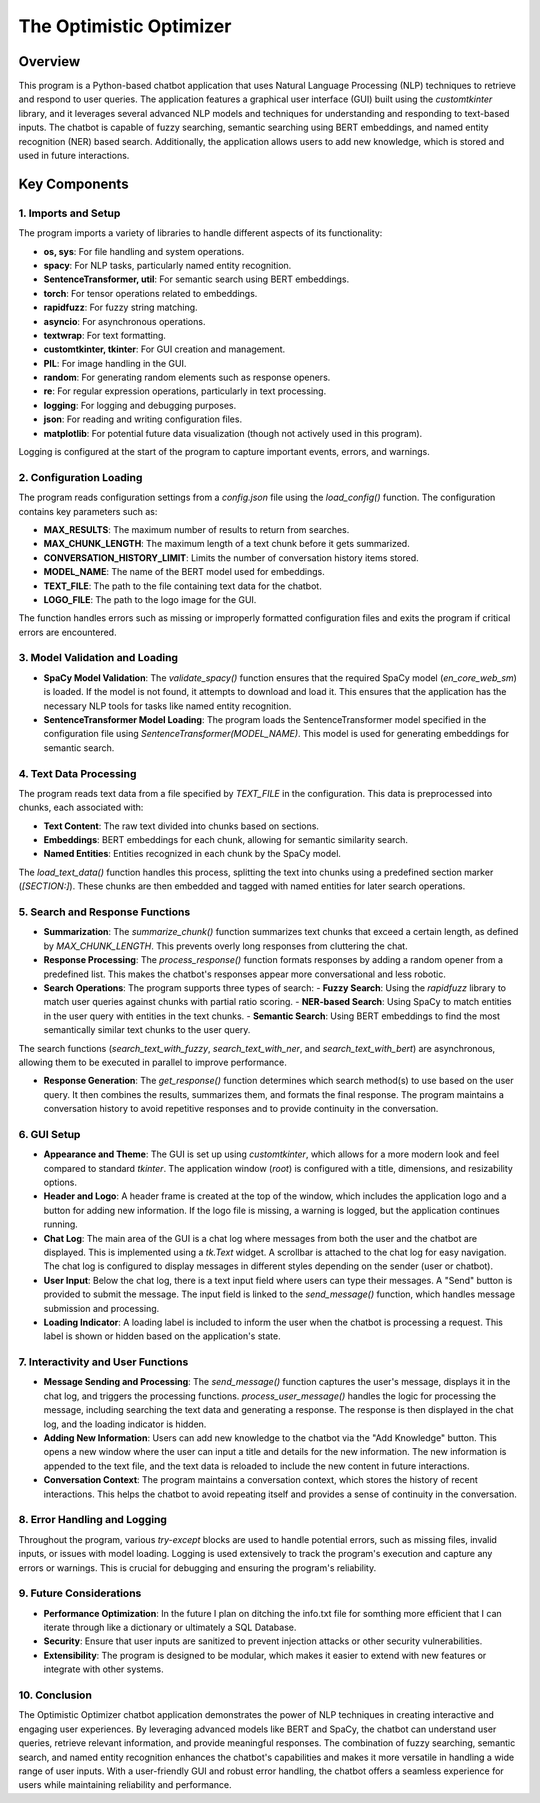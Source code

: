 ========================
The Optimistic Optimizer
========================

Overview
========
This program is a Python-based chatbot application that uses Natural Language Processing (NLP) techniques to retrieve and respond to user queries. The application features a graphical user interface (GUI) built using the `customtkinter` library, and it leverages several advanced NLP models and techniques for understanding and responding to text-based inputs. The chatbot is capable of fuzzy searching, semantic searching using BERT embeddings, and named entity recognition (NER) based search. Additionally, the application allows users to add new knowledge, which is stored and used in future interactions.

Key Components
==============
1. Imports and Setup
---------------------
The program imports a variety of libraries to handle different aspects of its functionality:

* **os, sys**: For file handling and system operations.
* **spacy**: For NLP tasks, particularly named entity recognition.
* **SentenceTransformer, util**: For semantic search using BERT embeddings.
* **torch**: For tensor operations related to embeddings.
* **rapidfuzz**: For fuzzy string matching.
* **asyncio**: For asynchronous operations.
* **textwrap**: For text formatting.
* **customtkinter, tkinter**: For GUI creation and management.
* **PIL**: For image handling in the GUI.
* **random**: For generating random elements such as response openers.
* **re**: For regular expression operations, particularly in text processing.
* **logging**: For logging and debugging purposes.
* **json**: For reading and writing configuration files.
* **matplotlib**: For potential future data visualization (though not actively used in this program).

Logging is configured at the start of the program to capture important events, errors, and warnings.

2. Configuration Loading
-------------------------
The program reads configuration settings from a `config.json` file using the `load_config()` function. The configuration contains key parameters such as:

* **MAX_RESULTS**: The maximum number of results to return from searches.
* **MAX_CHUNK_LENGTH**: The maximum length of a text chunk before it gets summarized.
* **CONVERSATION_HISTORY_LIMIT**: Limits the number of conversation history items stored.
* **MODEL_NAME**: The name of the BERT model used for embeddings.
* **TEXT_FILE**: The path to the file containing text data for the chatbot.
* **LOGO_FILE**: The path to the logo image for the GUI.

The function handles errors such as missing or improperly formatted configuration files and exits the program if critical errors are encountered.

3. Model Validation and Loading
-------------------------------
* **SpaCy Model Validation**:
  The `validate_spacy()` function ensures that the required SpaCy model (`en_core_web_sm`) is loaded. If the model is not found, it attempts to download and load it.
  This ensures that the application has the necessary NLP tools for tasks like named entity recognition.

* **SentenceTransformer Model Loading**:
  The program loads the SentenceTransformer model specified in the configuration file using `SentenceTransformer(MODEL_NAME)`.
  This model is used for generating embeddings for semantic search.

4. Text Data Processing
-----------------------
The program reads text data from a file specified by `TEXT_FILE` in the configuration. This data is preprocessed into chunks, each associated with:

* **Text Content**: The raw text divided into chunks based on sections.
* **Embeddings**: BERT embeddings for each chunk, allowing for semantic similarity search.
* **Named Entities**: Entities recognized in each chunk by the SpaCy model.

The `load_text_data()` function handles this process, splitting the text into chunks using a predefined section marker (`[SECTION:]`). These chunks are then embedded and tagged with named entities for later search operations.

5. Search and Response Functions
--------------------------------
* **Summarization**:
  The `summarize_chunk()` function summarizes text chunks that exceed a certain length, as defined by `MAX_CHUNK_LENGTH`. This prevents overly long responses from cluttering the chat.

* **Response Processing**:
  The `process_response()` function formats responses by adding a random opener from a predefined list. This makes the chatbot's responses appear more conversational and less robotic.

* **Search Operations**:
  The program supports three types of search:
  - **Fuzzy Search**: Using the `rapidfuzz` library to match user queries against chunks with partial ratio scoring.
  - **NER-based Search**: Using SpaCy to match entities in the user query with entities in the text chunks.
  - **Semantic Search**: Using BERT embeddings to find the most semantically similar text chunks to the user query.

The search functions (`search_text_with_fuzzy`, `search_text_with_ner`, and `search_text_with_bert`) are asynchronous, allowing them to be executed in parallel to improve performance.

* **Response Generation**:
  The `get_response()` function determines which search method(s) to use based on the user query. It then combines the results, summarizes them, and formats the final response.
  The program maintains a conversation history to avoid repetitive responses and to provide continuity in the conversation.

6. GUI Setup
------------
* **Appearance and Theme**:
  The GUI is set up using `customtkinter`, which allows for a more modern look and feel compared to standard `tkinter`.
  The application window (`root`) is configured with a title, dimensions, and resizability options.

* **Header and Logo**:
  A header frame is created at the top of the window, which includes the application logo and a button for adding new information. If the logo file is missing, a warning is logged, but the application continues running.

* **Chat Log**:
  The main area of the GUI is a chat log where messages from both the user and the chatbot are displayed. This is implemented using a `tk.Text` widget.
  A scrollbar is attached to the chat log for easy navigation.
  The chat log is configured to display messages in different styles depending on the sender (user or chatbot).

* **User Input**:
  Below the chat log, there is a text input field where users can type their messages. A "Send" button is provided to submit the message.
  The input field is linked to the `send_message()` function, which handles message submission and processing.

* **Loading Indicator**:
  A loading label is included to inform the user when the chatbot is processing a request. This label is shown or hidden based on the application's state.

7. Interactivity and User Functions
-----------------------------------
* **Message Sending and Processing**:
  The `send_message()` function captures the user's message, displays it in the chat log, and triggers the processing functions.
  `process_user_message()` handles the logic for processing the message, including searching the text data and generating a response.
  The response is then displayed in the chat log, and the loading indicator is hidden.

* **Adding New Information**:
  Users can add new knowledge to the chatbot via the "Add Knowledge" button. This opens a new window where the user can input a title and details for the new information.
  The new information is appended to the text file, and the text data is reloaded to include the new content in future interactions.

* **Conversation Context**:
  The program maintains a conversation context, which stores the history of recent interactions. This helps the chatbot to avoid repeating itself and provides a sense of continuity in the conversation.

8. Error Handling and Logging
-----------------------------
Throughout the program, various `try-except` blocks are used to handle potential errors, such as missing files, invalid inputs, or issues with model loading.
Logging is used extensively to track the program's execution and capture any errors or warnings. This is crucial for debugging and ensuring the program's reliability.

9. Future Considerations
------------------------
* **Performance Optimization**:
  In the future I plan on ditching the info.txt file for somthing more efficient that I can iterate through like a dictionary or ultimately a SQL Database.

* **Security**:
  Ensure that user inputs are sanitized to prevent injection attacks or other security vulnerabilities.

* **Extensibility**:
  The program is designed to be modular, which makes it easier to extend with new features or integrate with other systems.

10. Conclusion
--------------
The Optimistic Optimizer chatbot application demonstrates the power of NLP techniques in creating interactive and engaging user experiences. By leveraging advanced models like BERT and SpaCy, the chatbot can understand user queries, retrieve relevant information, and provide meaningful responses. The combination of fuzzy searching, semantic search, and named entity recognition enhances the chatbot's capabilities and makes it more versatile in handling a wide range of user inputs. With a user-friendly GUI and robust error handling, the chatbot offers a seamless experience for users while maintaining reliability and performance.


